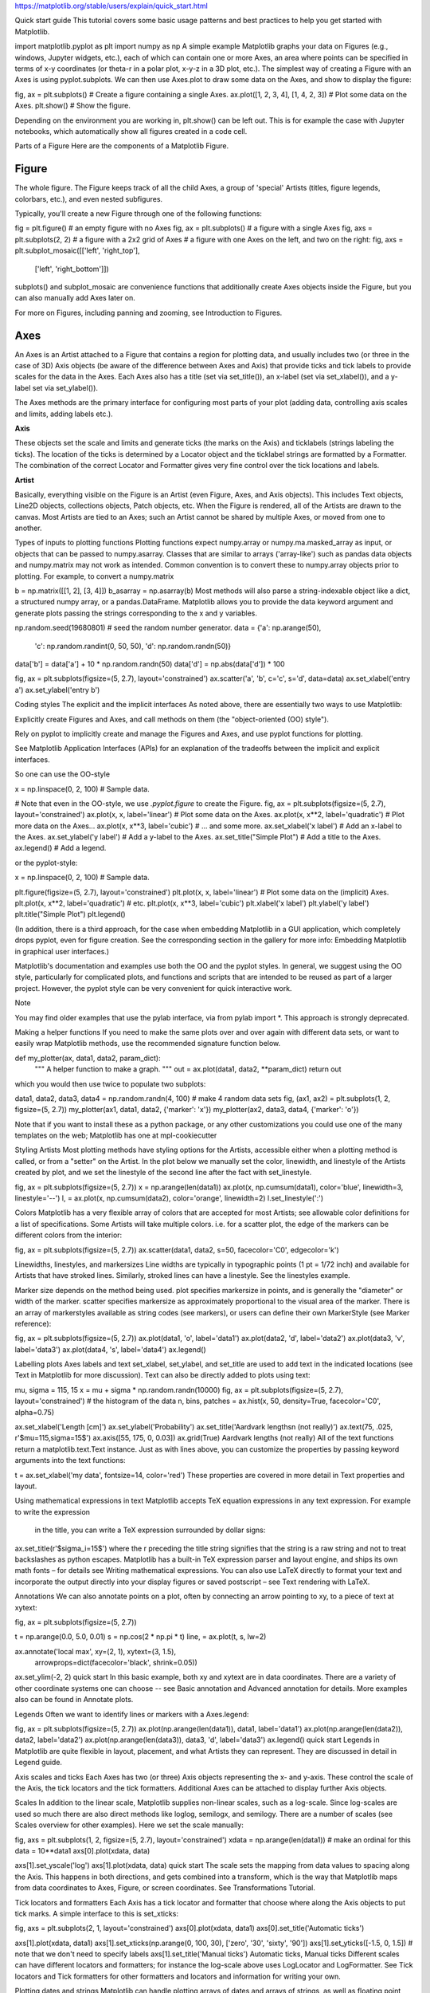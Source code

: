 https://matplotlib.org/stable/users/explain/quick_start.html

Quick start guide
This tutorial covers some basic usage patterns and best practices to help you get started with Matplotlib.

import matplotlib.pyplot as plt
import numpy as np
A simple example
Matplotlib graphs your data on Figures (e.g., windows, Jupyter widgets, etc.), each of which can contain one or more Axes, an area 
where points can be specified in terms of x-y coordinates (or theta-r in a polar plot, x-y-z in a 3D plot, etc.). The simplest way of 
creating a Figure with an Axes is using pyplot.subplots. We can then use Axes.plot to draw some data on the Axes, and show to display 
the figure:

fig, ax = plt.subplots()             # Create a figure containing a single Axes.
ax.plot([1, 2, 3, 4], [1, 4, 2, 3])  # Plot some data on the Axes.
plt.show()                           # Show the figure.

Depending on the environment you are working in, plt.show() can be left out. This is for example the case with Jupyter notebooks, 
which automatically show all figures created in a code cell.

Parts of a Figure
Here are the components of a Matplotlib Figure.

Figure
------

The whole figure. The Figure keeps track of all the child Axes, a group of 'special' Artists 
(titles, figure legends, colorbars, etc.), and even nested subfigures.

Typically, you'll create a new Figure through one of the following functions:

fig = plt.figure()             # an empty figure with no Axes
fig, ax = plt.subplots()       # a figure with a single Axes
fig, axs = plt.subplots(2, 2)  # a figure with a 2x2 grid of Axes
# a figure with one Axes on the left, and two on the right:
fig, axs = plt.subplot_mosaic([['left', 'right_top'],
                               ['left', 'right_bottom']])

subplots() and subplot_mosaic are convenience functions that additionally create Axes objects inside 
the Figure, but you can also manually add Axes later on.

For more on Figures, including panning and zooming, see Introduction to Figures.

Axes
----

An Axes is an Artist attached to a Figure that contains a region for plotting data, and usually 
includes two (or three in the case of 3D) Axis objects (be aware of the difference between Axes and 
Axis) that provide ticks and tick labels to provide scales for the data in the Axes. Each Axes also 
has a title (set via set_title()), an x-label (set via set_xlabel()), and a y-label set via 
set_ylabel()).

The Axes methods are the primary interface for configuring most parts of your plot (adding data, 
controlling axis scales and limits, adding labels etc.).

**Axis**

These objects set the scale and limits and generate ticks (the marks on the Axis) and ticklabels 
(strings labeling the ticks). The location of the ticks is determined by a Locator object and the 
ticklabel strings are formatted by a Formatter. The combination of the correct Locator and Formatter 
gives very fine control over the tick locations and labels.

**Artist**

Basically, everything visible on the Figure is an Artist (even Figure, Axes, and Axis objects). This 
includes Text objects, Line2D objects, collections objects, Patch objects, etc. When the Figure is 
rendered, all of the Artists are drawn to the canvas. Most Artists are tied to an Axes; such an 
Artist cannot be shared by multiple Axes, or moved from one to another.


Types of inputs to plotting functions
Plotting functions expect numpy.array or numpy.ma.masked_array as input, or objects that can be 
passed to numpy.asarray. Classes that are similar to arrays ('array-like') such as pandas data 
objects and numpy.matrix may not work as intended. Common convention is to convert these to 
numpy.array objects prior to plotting. For example, to convert a numpy.matrix

b = np.matrix([[1, 2], [3, 4]])
b_asarray = np.asarray(b)
Most methods will also parse a string-indexable object like a dict, a structured numpy array, or a 
pandas.DataFrame. Matplotlib allows you to provide the data keyword argument and generate plots 
passing the strings corresponding to the x and y variables.

np.random.seed(19680801)  # seed the random number generator.
data = {'a': np.arange(50),
        'c': np.random.randint(0, 50, 50),
        'd': np.random.randn(50)}
data['b'] = data['a'] + 10 * np.random.randn(50)
data['d'] = np.abs(data['d']) * 100

fig, ax = plt.subplots(figsize=(5, 2.7), layout='constrained')
ax.scatter('a', 'b', c='c', s='d', data=data)
ax.set_xlabel('entry a')
ax.set_ylabel('entry b')

Coding styles
The explicit and the implicit interfaces
As noted above, there are essentially two ways to use Matplotlib:

Explicitly create Figures and Axes, and call methods on them (the "object-oriented (OO) style").

Rely on pyplot to implicitly create and manage the Figures and Axes, and use pyplot functions for 
plotting.

See Matplotlib Application Interfaces (APIs) for an explanation of the tradeoffs between the 
implicit and explicit interfaces.

So one can use the OO-style

x = np.linspace(0, 2, 100)  # Sample data.

# Note that even in the OO-style, we use `.pyplot.figure` to create the Figure.
fig, ax = plt.subplots(figsize=(5, 2.7), layout='constrained')
ax.plot(x, x, label='linear')  # Plot some data on the Axes.
ax.plot(x, x**2, label='quadratic')  # Plot more data on the Axes...
ax.plot(x, x**3, label='cubic')  # ... and some more.
ax.set_xlabel('x label')  # Add an x-label to the Axes.
ax.set_ylabel('y label')  # Add a y-label to the Axes.
ax.set_title("Simple Plot")  # Add a title to the Axes.
ax.legend()  # Add a legend.

or the pyplot-style:

x = np.linspace(0, 2, 100)  # Sample data.

plt.figure(figsize=(5, 2.7), layout='constrained')
plt.plot(x, x, label='linear')  # Plot some data on the (implicit) Axes.
plt.plot(x, x**2, label='quadratic')  # etc.
plt.plot(x, x**3, label='cubic')
plt.xlabel('x label')
plt.ylabel('y label')
plt.title("Simple Plot")
plt.legend()

(In addition, there is a third approach, for the case when embedding Matplotlib in a GUI 
application, which completely drops pyplot, even for figure creation. See the corresponding section 
in the gallery for more info: Embedding Matplotlib in graphical user interfaces.)

Matplotlib's documentation and examples use both the OO and the pyplot styles. In general, we 
suggest using the OO style, particularly for complicated plots, and functions and scripts that are 
intended to be reused as part of a larger project. However, the pyplot style can be very convenient 
for quick interactive work.

Note

You may find older examples that use the pylab interface, via from pylab import *. This approach is 
strongly deprecated.

Making a helper functions
If you need to make the same plots over and over again with different data sets, or want to easily 
wrap Matplotlib methods, use the recommended signature function below.

def my_plotter(ax, data1, data2, param_dict):
    """
    A helper function to make a graph.
    """
    out = ax.plot(data1, data2, **param_dict)
    return out
which you would then use twice to populate two subplots:

data1, data2, data3, data4 = np.random.randn(4, 100)  # make 4 random data sets
fig, (ax1, ax2) = plt.subplots(1, 2, figsize=(5, 2.7))
my_plotter(ax1, data1, data2, {'marker': 'x'})
my_plotter(ax2, data3, data4, {'marker': 'o'})

Note that if you want to install these as a python package, or any other customizations you could 
use one of the many templates on the web; Matplotlib has one at mpl-cookiecutter

Styling Artists
Most plotting methods have styling options for the Artists, accessible either when a plotting method 
is called, or from a "setter" on the Artist. In the plot below we manually set the color, linewidth, 
and linestyle of the Artists created by plot, and we set the linestyle of the second line after the 
fact with set_linestyle.

fig, ax = plt.subplots(figsize=(5, 2.7))
x = np.arange(len(data1))
ax.plot(x, np.cumsum(data1), color='blue', linewidth=3, linestyle='--')
l, = ax.plot(x, np.cumsum(data2), color='orange', linewidth=2)
l.set_linestyle(':')

Colors
Matplotlib has a very flexible array of colors that are accepted for most Artists; see allowable 
color definitions for a list of specifications. Some Artists will take multiple colors. i.e. for a 
scatter plot, the edge of the markers can be different colors from the interior:

fig, ax = plt.subplots(figsize=(5, 2.7))
ax.scatter(data1, data2, s=50, facecolor='C0', edgecolor='k')

Linewidths, linestyles, and markersizes
Line widths are typically in typographic points (1 pt = 1/72 inch) and available for Artists that 
have stroked lines. Similarly, stroked lines can have a linestyle. See the linestyles example.

Marker size depends on the method being used. plot specifies markersize in points, and is generally 
the "diameter" or width of the marker. scatter specifies markersize as approximately proportional to 
the visual area of the marker. There is an array of markerstyles available as string codes (see 
markers), or users can define their own MarkerStyle (see Marker reference):

fig, ax = plt.subplots(figsize=(5, 2.7))
ax.plot(data1, 'o', label='data1')
ax.plot(data2, 'd', label='data2')
ax.plot(data3, 'v', label='data3')
ax.plot(data4, 's', label='data4')
ax.legend()

Labelling plots
Axes labels and text
set_xlabel, set_ylabel, and set_title are used to add text in the indicated locations (see Text in 
Matplotlib for more discussion). Text can also be directly added to plots using text:

mu, sigma = 115, 15
x = mu + sigma * np.random.randn(10000)
fig, ax = plt.subplots(figsize=(5, 2.7), layout='constrained')
# the histogram of the data
n, bins, patches = ax.hist(x, 50, density=True, facecolor='C0', alpha=0.75)

ax.set_xlabel('Length [cm]')
ax.set_ylabel('Probability')
ax.set_title('Aardvark lengths\n (not really)')
ax.text(75, .025, r'$\mu=115,\ \sigma=15$')
ax.axis([55, 175, 0, 0.03])
ax.grid(True)
Aardvark lengths  (not really)
All of the text functions return a matplotlib.text.Text instance. Just as with lines above, you can 
customize the properties by passing keyword arguments into the text functions:

t = ax.set_xlabel('my data', fontsize=14, color='red')
These properties are covered in more detail in Text properties and layout.

Using mathematical expressions in text
Matplotlib accepts TeX equation expressions in any text expression. For example to write the 
expression 
 in the title, you can write a TeX expression surrounded by dollar signs:

ax.set_title(r'$\sigma_i=15$')
where the r preceding the title string signifies that the string is a raw string and not to treat 
backslashes as python escapes. Matplotlib has a built-in TeX expression parser and layout engine, 
and ships its own math fonts – for details see Writing mathematical expressions. You can also use 
LaTeX directly to format your text and incorporate the output directly into your display figures or 
saved postscript – see Text rendering with LaTeX.

Annotations
We can also annotate points on a plot, often by connecting an arrow pointing to xy, to a piece of 
text at xytext:

fig, ax = plt.subplots(figsize=(5, 2.7))

t = np.arange(0.0, 5.0, 0.01)
s = np.cos(2 * np.pi * t)
line, = ax.plot(t, s, lw=2)

ax.annotate('local max', xy=(2, 1), xytext=(3, 1.5),
            arrowprops=dict(facecolor='black', shrink=0.05))

ax.set_ylim(-2, 2)
quick start
In this basic example, both xy and xytext are in data coordinates. There are a variety of other 
coordinate systems one can choose -- see Basic annotation and Advanced annotation for details. More 
examples also can be found in Annotate plots.

Legends
Often we want to identify lines or markers with a Axes.legend:

fig, ax = plt.subplots(figsize=(5, 2.7))
ax.plot(np.arange(len(data1)), data1, label='data1')
ax.plot(np.arange(len(data2)), data2, label='data2')
ax.plot(np.arange(len(data3)), data3, 'd', label='data3')
ax.legend()
quick start
Legends in Matplotlib are quite flexible in layout, placement, and what Artists they can represent. 
They are discussed in detail in Legend guide.

Axis scales and ticks
Each Axes has two (or three) Axis objects representing the x- and y-axis. These control the scale of 
the Axis, the tick locators and the tick formatters. Additional Axes can be attached to display 
further Axis objects.

Scales
In addition to the linear scale, Matplotlib supplies non-linear scales, such as a log-scale. Since 
log-scales are used so much there are also direct methods like loglog, semilogx, and semilogy. There 
are a number of scales (see Scales overview for other examples). Here we set the scale manually:

fig, axs = plt.subplots(1, 2, figsize=(5, 2.7), layout='constrained')
xdata = np.arange(len(data1))  # make an ordinal for this
data = 10**data1
axs[0].plot(xdata, data)

axs[1].set_yscale('log')
axs[1].plot(xdata, data)
quick start
The scale sets the mapping from data values to spacing along the Axis. This happens in both 
directions, and gets combined into a transform, which is the way that Matplotlib maps from data 
coordinates to Axes, Figure, or screen coordinates. See Transformations Tutorial.

Tick locators and formatters
Each Axis has a tick locator and formatter that choose where along the Axis objects to put tick 
marks. A simple interface to this is set_xticks:

fig, axs = plt.subplots(2, 1, layout='constrained')
axs[0].plot(xdata, data1)
axs[0].set_title('Automatic ticks')

axs[1].plot(xdata, data1)
axs[1].set_xticks(np.arange(0, 100, 30), ['zero', '30', 'sixty', '90'])
axs[1].set_yticks([-1.5, 0, 1.5])  # note that we don't need to specify labels
axs[1].set_title('Manual ticks')
Automatic ticks, Manual ticks
Different scales can have different locators and formatters; for instance the log-scale above uses 
LogLocator and LogFormatter. See Tick locators and Tick formatters for other formatters and locators 
and information for writing your own.

Plotting dates and strings
Matplotlib can handle plotting arrays of dates and arrays of strings, as well as floating point 
numbers. These get special locators and formatters as appropriate. For dates:

from matplotlib.dates import ConciseDateFormatter

fig, ax = plt.subplots(figsize=(5, 2.7), layout='constrained')
dates = np.arange(np.datetime64('2021-11-15'), np.datetime64('2021-12-25'),
                  np.timedelta64(1, 'h'))
data = np.cumsum(np.random.randn(len(dates)))
ax.plot(dates, data)
ax.xaxis.set_major_formatter(ConciseDateFormatter(ax.xaxis.get_major_locator()))
quick start
For more information see the date examples (e.g. Date tick labels)

For strings, we get categorical plotting (see: Plotting categorical variables).

fig, ax = plt.subplots(figsize=(5, 2.7), layout='constrained')
categories = ['turnips', 'rutabaga', 'cucumber', 'pumpkins']

ax.bar(categories, np.random.rand(len(categories)))
quick start
One caveat about categorical plotting is that some methods of parsing text files return a list of 
strings, even if the strings all represent numbers or dates. If you pass 1000 strings, Matplotlib 
will think you meant 1000 categories and will add 1000 ticks to your plot!

Additional Axis objects
Plotting data of different magnitude in one chart may require an additional y-axis. Such an Axis can 
be created by using twinx to add a new Axes with an invisible x-axis and a y-axis positioned at the 
right (analogously for twiny). See Plots with different scales for another example.

Similarly, you can add a secondary_xaxis or secondary_yaxis having a different scale than the main 
Axis to represent the data in different scales or units. See Secondary Axis for further examples.

fig, (ax1, ax3) = plt.subplots(1, 2, figsize=(7, 2.7), layout='constrained')
l1, = ax1.plot(t, s)
ax2 = ax1.twinx()
l2, = ax2.plot(t, range(len(t)), 'C1')
ax2.legend([l1, l2], ['Sine (left)', 'Straight (right)'])

ax3.plot(t, s)
ax3.set_xlabel('Angle [rad]')
ax4 = ax3.secondary_xaxis('top', (np.rad2deg, np.deg2rad))
ax4.set_xlabel('Angle [°]')
quick start
Color mapped data
Often we want to have a third dimension in a plot represented by colors in a colormap. Matplotlib 
has a number of plot types that do this:

from matplotlib.colors import LogNorm

X, Y = np.meshgrid(np.linspace(-3, 3, 128), np.linspace(-3, 3, 128))
Z = (1 - X/2 + X**5 + Y**3) * np.exp(-X**2 - Y**2)

fig, axs = plt.subplots(2, 2, layout='constrained')
pc = axs[0, 0].pcolormesh(X, Y, Z, vmin=-1, vmax=1, cmap='RdBu_r')
fig.colorbar(pc, ax=axs[0, 0])
axs[0, 0].set_title('pcolormesh()')

co = axs[0, 1].contourf(X, Y, Z, levels=np.linspace(-1.25, 1.25, 11))
fig.colorbar(co, ax=axs[0, 1])
axs[0, 1].set_title('contourf()')

pc = axs[1, 0].imshow(Z**2 * 100, cmap='plasma', norm=LogNorm(vmin=0.01, vmax=100))
fig.colorbar(pc, ax=axs[1, 0], extend='both')
axs[1, 0].set_title('imshow() with LogNorm()')

pc = axs[1, 1].scatter(data1, data2, c=data3, cmap='RdBu_r')
fig.colorbar(pc, ax=axs[1, 1], extend='both')
axs[1, 1].set_title('scatter()')
pcolormesh(), contourf(), imshow() with LogNorm(), scatter()
Colormaps
These are all examples of Artists that derive from ScalarMappable objects. They all can set a linear 
mapping between vmin and vmax into the colormap specified by cmap. Matplotlib has many colormaps to 
choose from (Choosing Colormaps in Matplotlib) you can make your own (Creating Colormaps in 
Matplotlib) or download as third-party packages.

Normalizations
Sometimes we want a non-linear mapping of the data to the colormap, as in the LogNorm example above. 
We do this by supplying the ScalarMappable with the norm argument instead of vmin and vmax. More 
normalizations are shown at Colormap normalization.

Colorbars
Adding a colorbar gives a key to relate the color back to the underlying data. Colorbars are 
figure-level Artists, and are attached to a ScalarMappable (where they get their information about 
the norm and colormap) and usually steal space from a parent Axes. Placement of colorbars can be 
complex: see Placing colorbars for details. You can also change the appearance of colorbars with the 
extend keyword to add arrows to the ends, and shrink and aspect to control the size. Finally, the 
colorbar will have default locators and formatters appropriate to the norm. These can be changed as 
for other Axis objects.

Working with multiple Figures and Axes
You can open multiple Figures with multiple calls to fig = plt.figure() or fig2, ax = 
plt.subplots(). By keeping the object references you can add Artists to either Figure.

Multiple Axes can be added a number of ways, but the most basic is plt.subplots() as used above. One 
can achieve more complex layouts, with Axes objects spanning columns or rows, using subplot_mosaic.

fig, axd = plt.subplot_mosaic([['upleft', 'right'],
                               ['lowleft', 'right']], layout='constrained')
axd['upleft'].set_title('upleft')
axd['lowleft'].set_title('lowleft')
axd['right'].set_title('right')
upleft, right, lowleft
Matplotlib has quite sophisticated tools for arranging Axes: See Arranging multiple Axes in a Figure 
and Complex and semantic figure composition (subplot_mosaic).

More reading
For more plot types see Plot types and the API reference, in particular the Axes API.

Total running time of the script: (0 minutes 8.275 seconds)




